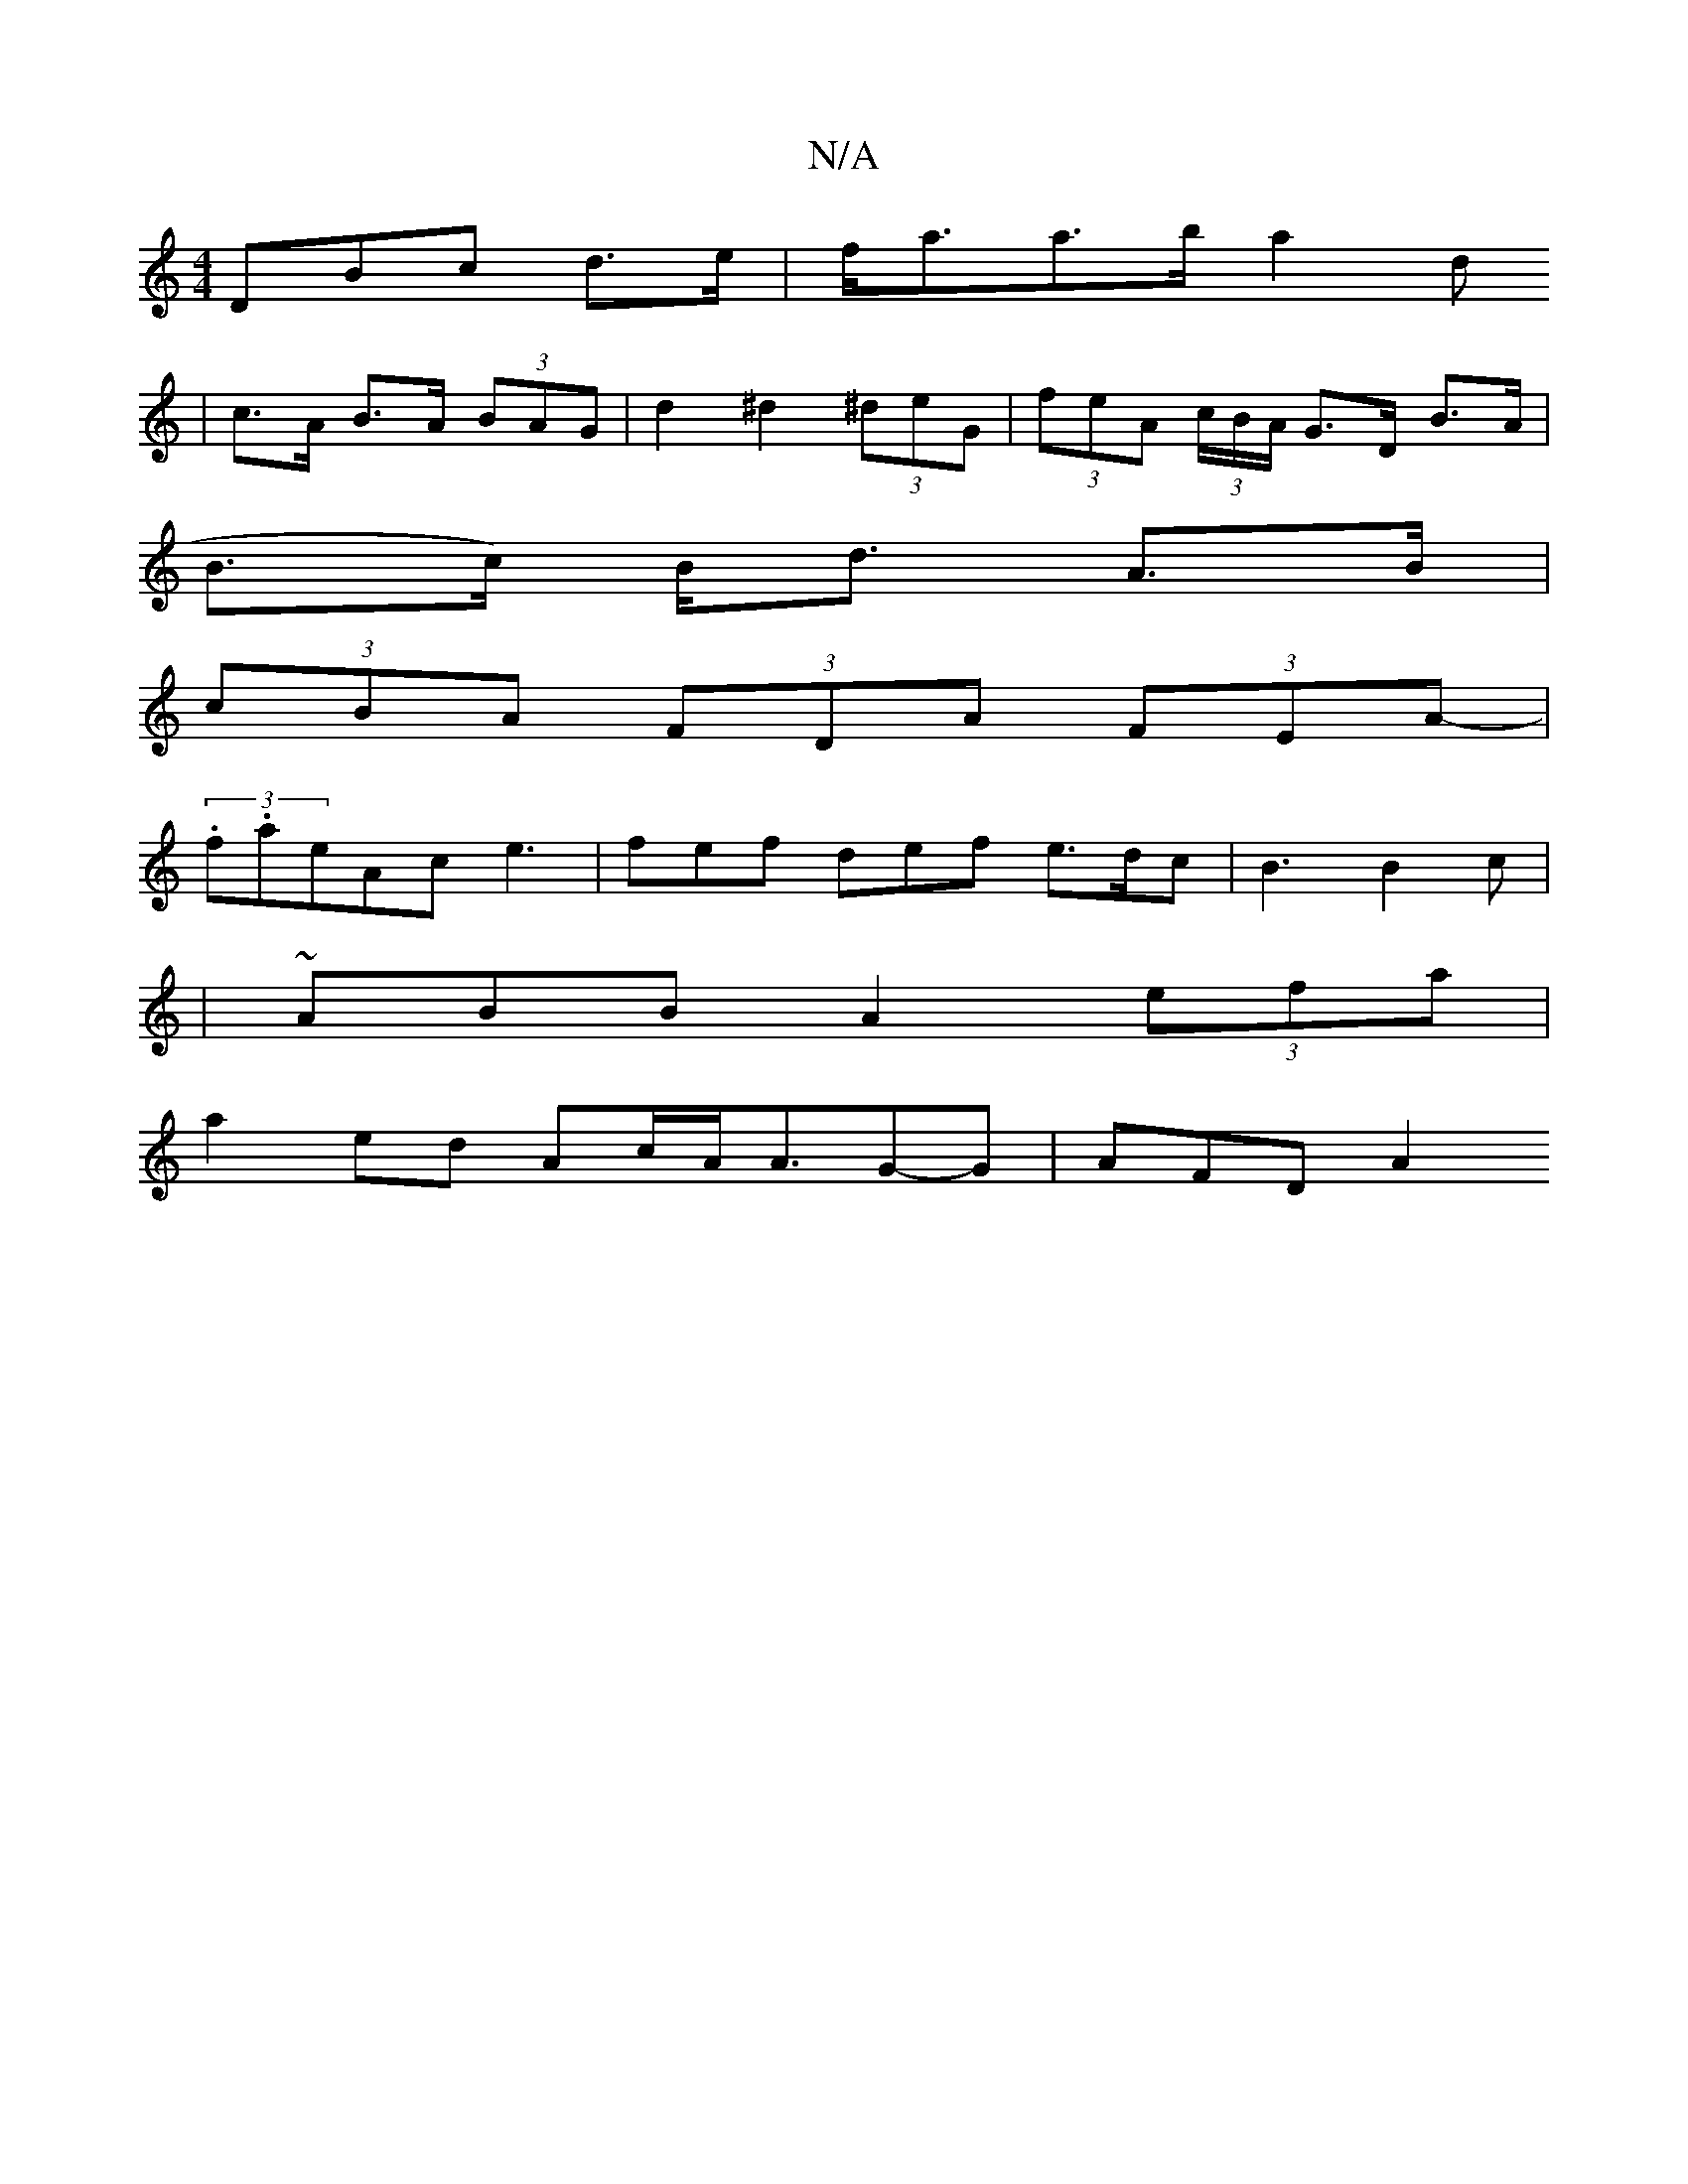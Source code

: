 X:1
T:N/A
M:4/4
R:N/A
K:Cmajor
DBc d>e | f<aa>b a2 d2/2
| c>A B>A (3BAG | d2 ^d2 (3^deG| (3feA (3c/B/A/ G>D B>A |
B>c) B<d A>B |
(3cBA (3FDA (3FEA |
-(3.f.a}eAc e3-|fef def e>dc|B3 B2 c |
|~ABB A2 (3efa|
a2ed Ac/A/A3/2-G-G | AFD A2